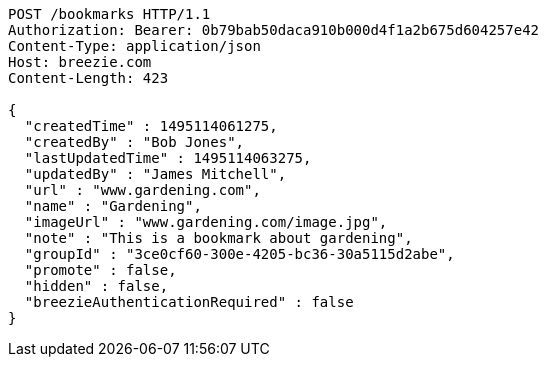 [source,http,options="nowrap"]
----
POST /bookmarks HTTP/1.1
Authorization: Bearer: 0b79bab50daca910b000d4f1a2b675d604257e42
Content-Type: application/json
Host: breezie.com
Content-Length: 423

{
  "createdTime" : 1495114061275,
  "createdBy" : "Bob Jones",
  "lastUpdatedTime" : 1495114063275,
  "updatedBy" : "James Mitchell",
  "url" : "www.gardening.com",
  "name" : "Gardening",
  "imageUrl" : "www.gardening.com/image.jpg",
  "note" : "This is a bookmark about gardening",
  "groupId" : "3ce0cf60-300e-4205-bc36-30a5115d2abe",
  "promote" : false,
  "hidden" : false,
  "breezieAuthenticationRequired" : false
}
----